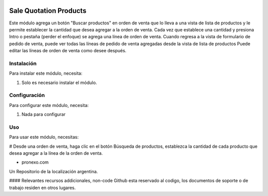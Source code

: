 .. |company| replace:: pronexo.com
.. |company_logo| image:: http://fotos.subefotos.com/7107261ae57571ec94f0f2d7363aa358o.png
   :alt: pronexo.com
   :target: https://www.pronexo.com

.. image:: https://img.shields.io/badge/license-AGPL--3-blue.png
   :target: https://www.gnu.org/licenses/agpl
   :alt: License: AGPL-3

=======================
Sale Quotation Products
=======================

Este módulo agrega un botón "Buscar productos" en orden de venta que lo lleva a una vista de lista de productos y le permite establecer la cantidad que desea agregar a la orden de venta. Cada vez que establece una cantidad y presiona Intro o pestaña (perder el enfoque) se agrega una línea de orden de venta.
Cuando regresa a la vista de formulario de pedido de venta, puede ver todas las líneas de pedido de venta agregadas desde la vista de lista de productos
Puede editar las líneas de orden de venta como desee después.

Instalación
============

Para instalar este módulo, necesita:

#. Solo es necesario instalar el módulo.

Configuración
=============

Para configurar este módulo, necesita:

#. Nada para configurar

Uso
=====

Para usar este módulo, necesitas:

# Desde una orden de venta, haga clic en el botón Búsqueda de productos, establezca la cantidad de cada producto que desea agregar a la línea de la orden de venta.

* |company|

|company_logo|


Un Repositorio de la localización argentina.

#### Relevantes recursos addicionales, non-code
Github esta reservado al codigo, los documentos de soporte o de trabajo residen en otros lugares.